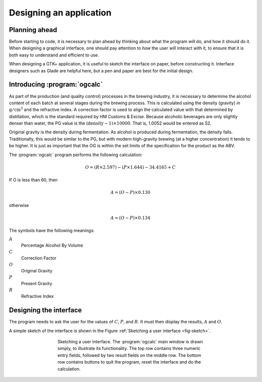 Designing an application
========================

Planning ahead
--------------

Before starting to code, it is necessary to plan ahead by thinking
about what the program will do, and how it should do it.  When
designing a graphical interface, one should pay attention to
*how* the user will interact with it, to ensure that it is both
easy to understand and efficient to use.

When designing a GTK+ application, it is useful to sketch the
interface on paper, before constructing it.  Interface designers such
as Glade are helpful here, but a pen and paper are best for the
initial design.

Introducing :program:`ogcalc`
-----------------------------

As part of the production (and quality control) processes in the
brewing industry, it is necessary to determine the alcohol content of
each batch at several stages during the brewing process.  This is
calculated using the density (gravity) in
:math:`\mathrm{g}/\mathrm{cm}^3` and the refractive index.  A
correction factor is used to align the calculated value with that
determined by distillation, which is the standard required by HM
Customs \& Excise.  Because alcoholic beverages are only slightly
denser than water, the PG value is the :math:`(\mathrm{density} -1)
\times 10000`.  That is, 1.0052 would be entered as 52.

Original gravity is the density during fermentation.  As alcohol is
produced during fermentation, the density falls.  Traditionally, this
would be similar to the PG, but with modern high-gravity brewing (at a
higher concentration) it tends to be higher.  It is just as important
that the OG is within the set limits of the specification for the
product as the ABV.


The :program:`ogcalc` program performs the following calculation:

.. math::

   O = (R \times 2.597) - (P \times 1.644) - 34.4165 + C

If O is less than 60, then

.. math::

   A = (O - P) \times 0.130

otherwise

.. math::

   A = (O - P) \times 0.134

The symbols have the following meanings:

:math:`A`
   Percentage Alcohol By Volume
:math:`C`
   Correction Factor
:math:`O`
   Original Gravity
:math:`P`
   Present Gravity
:math:`R`
   Refractive Index


Designing the interface
-----------------------

The program needs to ask the user for the values of :math:`C`,
:math:`P`, and :math:`R`.  It must then display the results, :math:`A`
and :math:`O`.

A simple sketch of the interface is shown in the Figure :ref:`Sketching a
user interface <fig-sketch>`.

.. _fig-sketch:
.. figure:: figures/sketch.*
   :figwidth: 60%
   :width: 80%
   :align: center

   Sketching a user interface.  The :program:`ogcalc` main window is
   drawn simply, to illustrate its functionality.  The top row
   contains three numeric entry fields, followed by two result fields
   on the middle row.  The bottom row contains buttons to quit the
   program, reset the interface and do the calculation.
